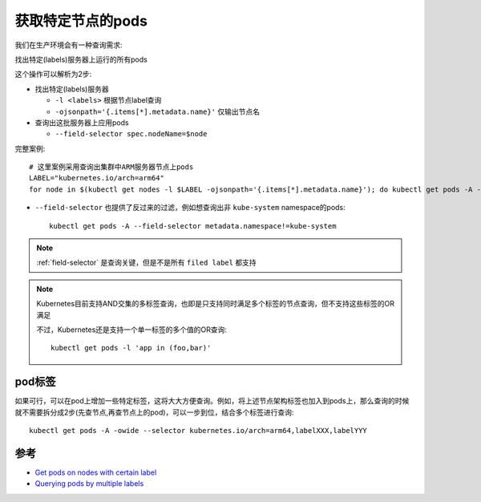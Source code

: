 .. _get_pods_special_node:

====================
获取特定节点的pods
====================

我们在生产环境会有一种查询需求:

找出特定(labels)服务器上运行的所有pods

这个操作可以解析为2步:

- 找出特定(labels)服务器

  - ``-l <labels>`` 根据节点label查询
  - ``-ojsonpath='{.items[*].metadata.name}'`` 仅输出节点名

- 查询出这批服务器上应用pods

  - ``--field-selector spec.nodeName=$node``

完整案例::

   # 这里案例采用查询出集群中ARM服务器节点上pods
   LABEL="kubernetes.io/arch=arm64"
   for node in $(kubectl get nodes -l $LABEL -ojsonpath='{.items[*].metadata.name}'); do kubectl get pods -A -owide --field-selector spec.nodeName=$node; done

- ``--field-selector`` 也提供了反过来的过滤，例如想查询出非 ``kube-system`` namespace的pods::

   kubectl get pods -A --field-selector metadata.namespace!=kube-system

.. note::

   :ref:`field-selector` 是查询关键，但是不是所有 ``filed label`` 都支持

.. note::

   Kubernetes目前支持AND交集的多标签查询，也即是只支持同时满足多个标签的节点查询，但不支持这些标签的OR满足

   不过，Kubernetes还是支持一个单一标签的多个值的OR查询::

      kubectl get pods -l 'app in (foo,bar)'

pod标签
==========

如果可行，可以在pod上增加一些特定标签，这将大大方便查询。例如，将上述节点架构标签也加入到pods上，那么查询的时候就不需要拆分成2步(先查节点,再查节点上的pod)，可以一步到位，结合多个标签进行查询::

    kubectl get pods -A -owide --selector kubernetes.io/arch=arm64,labelXXX,labelYYY

参考
=====

- `Get pods on nodes with certain label <https://stackoverflow.com/questions/63587304/get-pods-on-nodes-with-certain-label>`_
- `Querying pods by multiple labels <https://stackoverflow.com/questions/64258213/querying-pods-by-multiple-labels?answertab=trending#tab-top>`_
